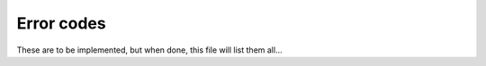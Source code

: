 .. _errors:

===========
Error codes
===========

These are to be implemented, but when done, this file will list them all...
